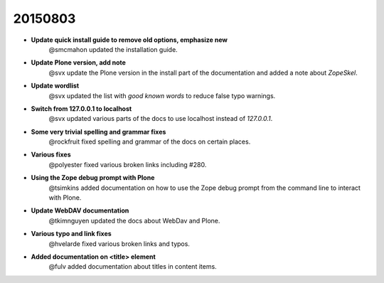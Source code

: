 
20150803
========

- **Update quick install guide to remove old options, emphasize new**
    @smcmahon updated the installation guide.

- **Update Plone version, add note**
    @svx update the Plone version in the install part of the documentation and added a note about *ZopeSkel*.

- **Update wordlist**
    @svx updated the list with *good known words* to reduce false typo warnings.

- **Switch from 127.0.0.1 to localhost**
    @svx updated various parts of the docs to use localhost instead of *127.0.0.1*.

- **Some very trivial spelling and grammar fixes**
    @rockfruit fixed spelling and grammar of the docs on certain places.

- **Various fixes**
    @polyester fixed  various broken links including #280.

- **Using the Zope debug prompt with Plone**
    @tsimkins added documentation on how to use the Zope debug prompt from the command line to interact with Plone.

- **Update WebDAV documentation**
    @tkimnguyen updated the docs about WebDav and Plone.

- **Various typo and link fixes**
    @hvelarde fixed various broken links and typos.

- **Added documentation on <title> element**
    @fulv added documentation about titles in content items.
